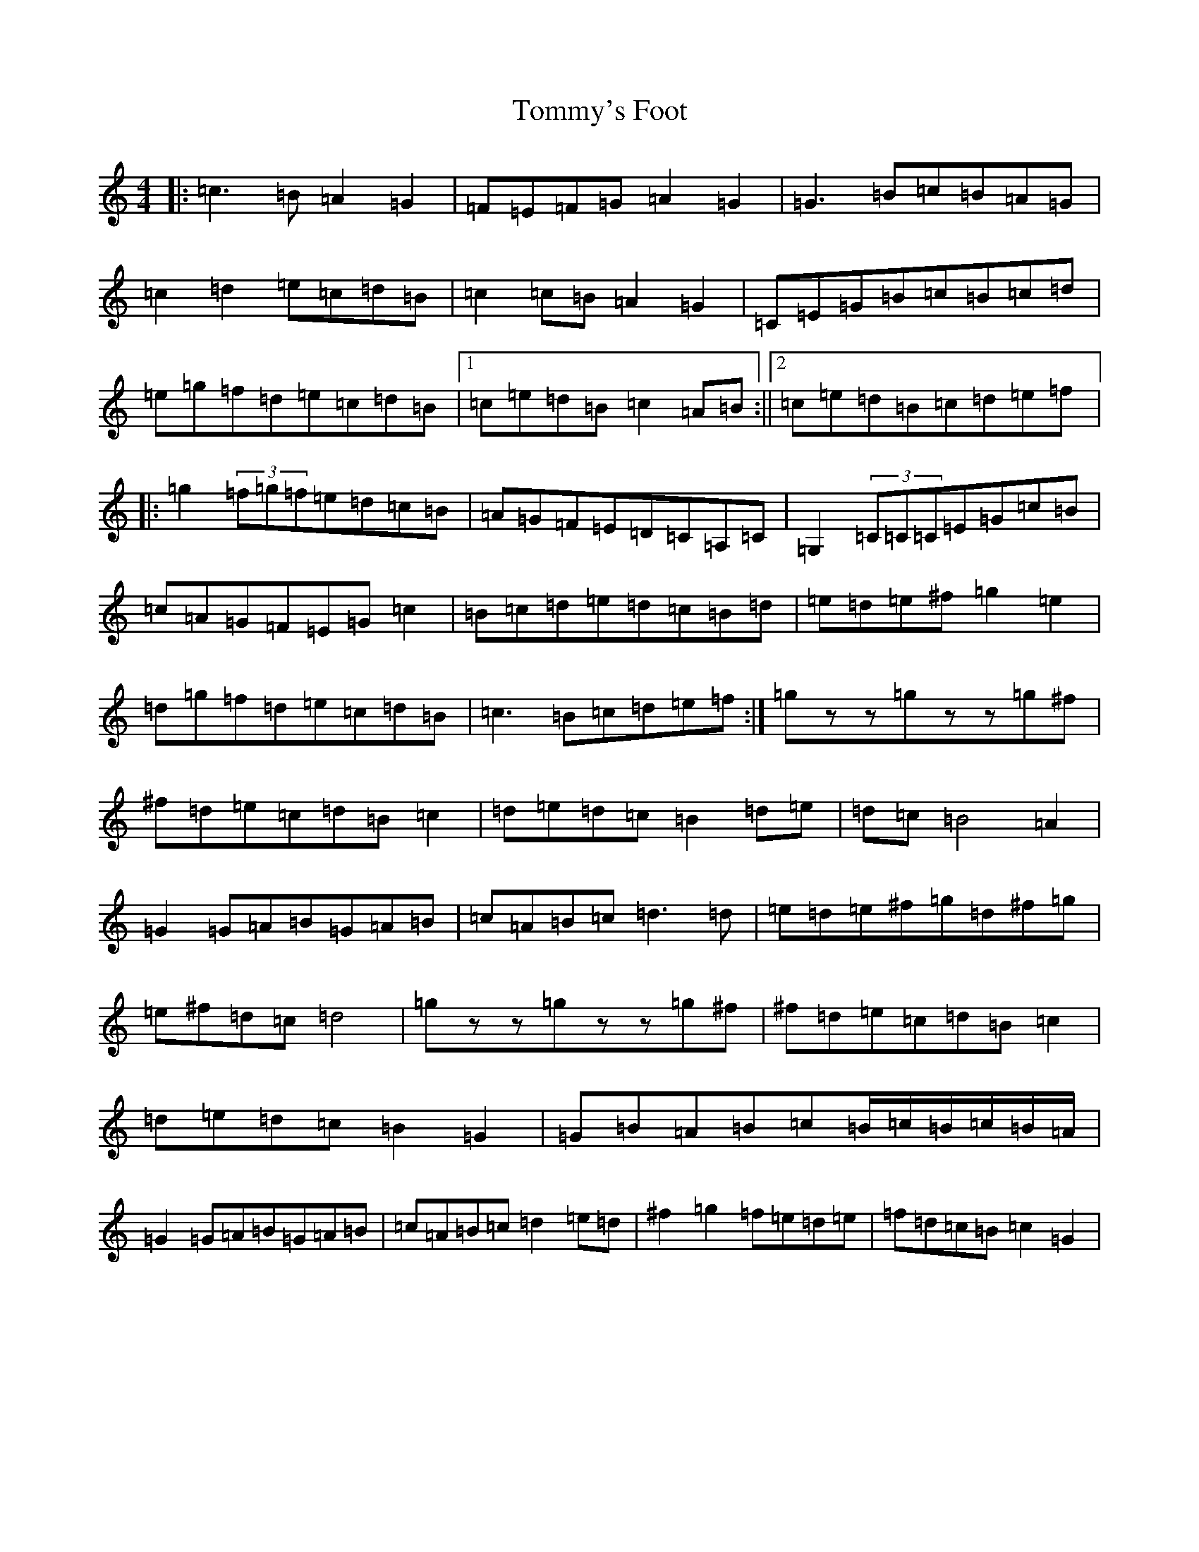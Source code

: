 X: 21326
T: Tommy's Foot
S: https://thesession.org/tunes/10777#setting10777
R: reel
M:4/4
L:1/8
K: C Major
|:=c3=B=A2=G2|=F=E=F=G=A2=G2|=G3=B=c=B=A=G|=c2=d2=e=c=d=B|=c2=c=B=A2=G2|=C=E=G=B=c=B=c=d|=e=g=f=d=e=c=d=B|1=c=e=d=B=c2=A=B:||2=c=e=d=B=c=d=e=f|:=g2(3=f=g=f=e=d=c=B|=A=G=F=E=D=C=A,=C|=G,2(3=C=C=C=E=G=c=B|=c=A=G=F=E=G=c2|=B=c=d=e=d=c=B=d|=e=d=e^f=g2=e2|=d=g=f=d=e=c=d=B|=c3=B=c=d=e=f:|=gzz=gzz=g^f|^f=d=e=c=d=B=c2|=d=e=d=c=B2=d=e|=d=c=B4=A2|=G2=G=A=B=G=A=B|=c=A=B=c=d3=d|=e=d=e^f=g=d^f=g|=e^f=d=c=d4|=gzz=gzz=g^f|^f=d=e=c=d=B=c2|=d=e=d=c=B2=G2|=G=B=A=B=c=B/2=c/2=B/2=c/2=B/2=A/2|=G2=G=A=B=G=A=B|=c=A=B=c=d2=e=d|^f2=g2=f=e=d=e|=f=d=c=B=c2=G2|